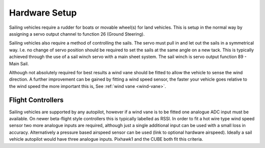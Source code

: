 .. _sailboat-hardware: 

==============
Hardware Setup
==============

Sailing vehicles require a rudder for boats or movable wheel(s) for land vehicles. This is setup in the normal way by assigning a servo output channel to function 26 (Ground Steering).

Sailing vehicles also require a method of controlling the sails. The servo must pull in and let out the sails in a symmetrical
way. I.e. no change of servo position should be required to set the sails at the same angle on a new tack. This is typically 
achieved through the use of a sail winch servo with a main sheet system. The sail winch is servo output function 89 - Main Sail.

Although not absolutely required for best results a wind vane should be fitted to allow the vehicle to sense the wind 
direction. A further improvement can be gained by fitting a wind speed sensor, the faster your vehicle goes relative 
to the wind speed the more important this is, See :ref:`wind vane <wind-vane>`. 

.. image:: ../images/sailboat-windvane.png
    :target: ../_images/sailboat-windvane.png

Flight Controllers
------------------
Sailing vehicles are supported by any autopilot, however if a wind vane is to be fitted one analogue ADC input
must be available. On newer beta-flight style controllers this is typically labelled as RSSI. In order to fit a hot wire
type wind speed sensor two more analogue inputs are required, although just a single additional input can be used with a
small loss in accuracy. Alternatively a pressure based airspeed sensor can be used (link to optional hardware airspeed).
Ideally a sail vehicle autopilot would have three analogue inputs. Pixhawk1 and the CUBE both fit this criteria.
